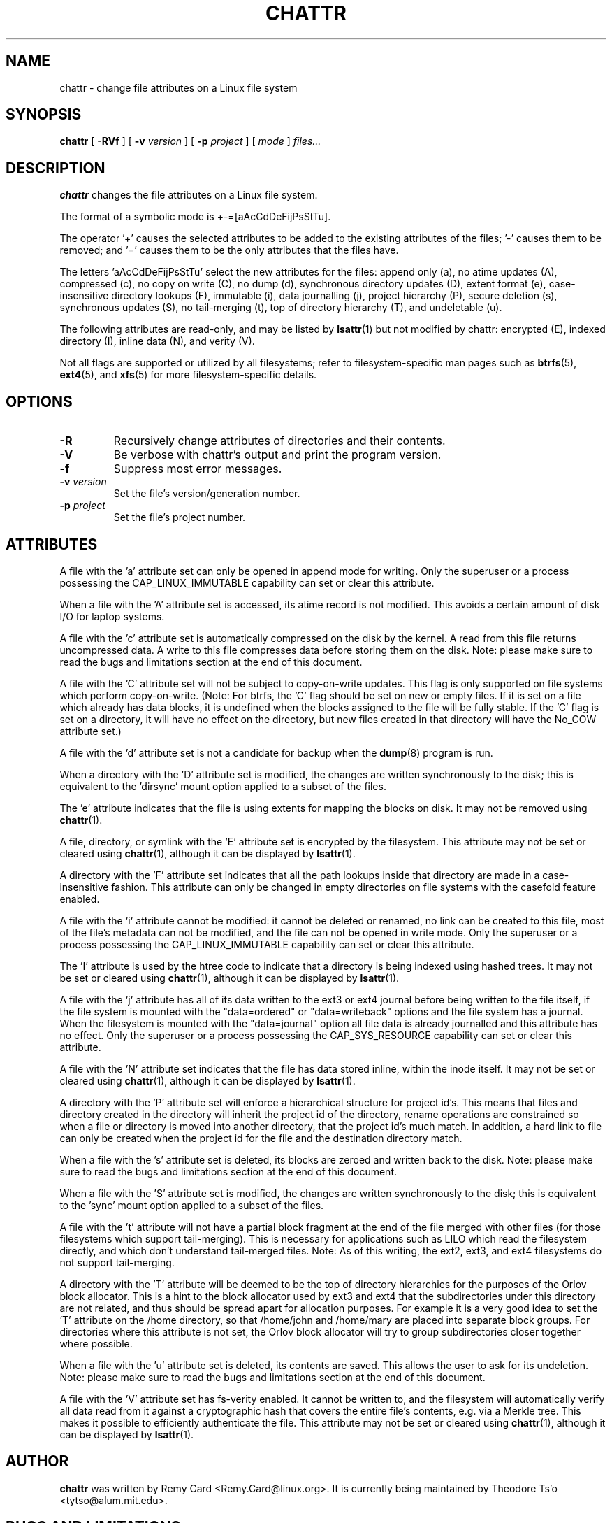 .\" -*- nroff -*-
.TH CHATTR 1 "January 2020" "E2fsprogs version 1.45.5"
.SH NAME
chattr \- change file attributes on a Linux file system
.SH SYNOPSIS
.B chattr
[
.B \-RVf
]
[
.B \-v
.I version
]
[
.B \-p
.I project
]
[
.I mode
]
.I files...
.SH DESCRIPTION
.B chattr
changes the file attributes on a Linux file system.
.PP
The format of a symbolic mode is +-=[aAcCdDeFijPsStTu].
.PP
The operator '+' causes the selected attributes to be added to the
existing attributes of the files; '-' causes them to be removed; and '='
causes them to be the only attributes that the files have.
.PP
The letters 'aAcCdDeFijPsStTu' select the new attributes for the files:
append only (a),
no atime updates (A),
compressed (c),
no copy on write (C),
no dump (d),
synchronous directory updates (D),
extent format (e),
case-insensitive directory lookups (F),
immutable (i),
data journalling (j),
project hierarchy (P),
secure deletion (s),
synchronous updates (S),
no tail-merging (t),
top of directory hierarchy (T),
and undeletable (u).
.PP
The following attributes are read-only, and may be listed by
.BR lsattr (1)
but not modified by chattr:
encrypted (E),
indexed directory (I),
inline data (N),
and verity (V).
.PP
Not all flags are supported or utilized by all filesystems; refer to
filesystem-specific man pages such as
.BR btrfs (5),
.BR ext4 (5),
and
.BR xfs (5)
for more filesystem-specific details.
.SH OPTIONS
.TP
.B \-R
Recursively change attributes of directories and their contents.
.TP
.B \-V
Be verbose with chattr's output and print the program version.
.TP
.B \-f
Suppress most error messages.
.TP
.BI \-v " version"
Set the file's version/generation number.
.TP
.BI \-p " project"
Set the file's project number.
.SH ATTRIBUTES
A file with the 'a' attribute set can only be opened in append mode for
writing.  Only the superuser or a process possessing the
CAP_LINUX_IMMUTABLE capability can set or clear this attribute.
.PP
When a file with the 'A' attribute set is accessed, its atime record is
not modified.  This avoids a certain amount of disk I/O for laptop
systems.
.PP
A file with the 'c' attribute set is automatically compressed on the disk
by the kernel.  A read from this file returns uncompressed data.  A write to
this file compresses data before storing them on the disk.  Note: please
make sure to read the bugs and limitations section at the end of this
document.
.PP
A file with the 'C' attribute set will not be subject to copy-on-write
updates.  This flag is only supported on file systems which perform
copy-on-write.  (Note: For btrfs, the 'C' flag should be
set on new or empty files.  If it is set on a file which already has
data blocks, it is undefined when the blocks assigned to the file will
be fully stable.  If the 'C' flag is set on a directory, it will have no
effect on the directory, but new files created in that directory will
have the No_COW attribute set.)
.PP
A file with the 'd' attribute set is not a candidate for backup when the
.BR dump (8)
program is run.
.PP
When a directory with the 'D' attribute set is modified,
the changes are written synchronously to the disk; this is equivalent to
the 'dirsync' mount option applied to a subset of the files.
.PP
The 'e' attribute indicates that the file is using extents for mapping
the blocks on disk.  It may not be removed using
.BR chattr (1).
.PP
A file, directory, or symlink with the 'E' attribute set is encrypted by the
filesystem.  This attribute may not be set or cleared using
.BR chattr (1),
although it can be displayed by
.BR lsattr (1).
.PP
A directory with the 'F' attribute set indicates that all the path
lookups inside that directory are made in a case-insensitive fashion.
This attribute can only be changed in empty directories on file systems
with the casefold feature enabled.
.PP
A file with the 'i' attribute cannot be modified: it cannot be deleted or
renamed, no link can be created to this file, most of the file's
metadata can not be modified, and the file can not be opened in write mode.
Only the superuser or a process possessing the CAP_LINUX_IMMUTABLE
capability can set or clear this attribute.
.PP
The 'I' attribute is used by the htree code to indicate that a directory
is being indexed using hashed trees.  It may not be set or cleared using
.BR chattr (1),
although it can be displayed by
.BR lsattr (1).
.PP
A file with the 'j' attribute has all of its data written to the ext3 or
ext4 journal before being written to the file itself, if the file system
is mounted with the "data=ordered" or "data=writeback" options and the
file system has a journal.  When the filesystem is mounted with the
"data=journal" option all file data is already journalled and this
attribute has no effect.  Only the superuser or a process possessing the
CAP_SYS_RESOURCE capability can set or clear this attribute.
.PP
A file with the 'N' attribute set indicates that the file has data
stored inline, within the inode itself. It may not be set or cleared
using
.BR chattr (1),
although it can be displayed by
.BR lsattr (1).
.PP
A directory with the 'P' attribute set will enforce a hierarchical
structure for project id's.  This means that files and directory created
in the directory will inherit the project id of the directory, rename
operations are constrained so when a file or directory is moved into
another directory, that the project id's much match.  In addition, a
hard link to file can only be created when the project id for the file
and the destination directory match.
.PP
When a file with the 's' attribute set is deleted, its blocks are zeroed
and written back to the disk.  Note: please make sure to read the bugs
and limitations section at the end of this document.
.PP
When a file with the 'S' attribute set is modified,
the changes are written synchronously to the disk; this is equivalent to
the 'sync' mount option applied to a subset of the files.
.PP
A file with the 't' attribute will not have a partial block fragment at
the end of the file merged with other files (for those filesystems which
support tail-merging).  This is necessary for applications such as LILO
which read the filesystem directly, and which don't understand tail-merged
files.  Note: As of this writing, the ext2, ext3, and ext4 filesystems do
not support tail-merging.
.PP
A directory with the 'T' attribute will be deemed to be the top of
directory hierarchies for the purposes of the Orlov block allocator.
This is a hint to the block allocator used by ext3 and ext4 that the
subdirectories under this directory are not related, and thus should be
spread apart for allocation purposes.   For example it is a very good
idea to set the 'T' attribute on the /home directory, so that /home/john
and /home/mary are placed into separate block groups.  For directories
where this attribute is not set, the Orlov block allocator will try to
group subdirectories closer together where possible.
.PP
When a file with the 'u' attribute set is deleted, its contents are
saved.  This allows the user to ask for its undeletion.  Note: please
make sure to read the bugs and limitations section at the end of this
document.
.PP
A file with the 'V' attribute set has fs-verity enabled.  It cannot be
written to, and the filesystem will automatically verify all data read
from it against a cryptographic hash that covers the entire file's
contents, e.g. via a Merkle tree.  This makes it possible to efficiently
authenticate the file.  This attribute may not be set or cleared using
.BR chattr (1),
although it can be displayed by
.BR lsattr (1).
.PP
.SH AUTHOR
.B chattr
was written by Remy Card <Remy.Card@linux.org>.  It is currently being
maintained by Theodore Ts'o <tytso@alum.mit.edu>.
.SH BUGS AND LIMITATIONS
The 'c', 's',  and 'u' attributes are not honored
by the ext2, ext3, and ext4 filesystems as implemented in the current
mainline Linux kernels.
Setting 'a' and 'i' attributes will not affect the ability to write
to already existing file descriptors.
.PP
The 'j' option is only useful for ext3 and ext4 file systems.
.PP
The 'D' option is only useful on Linux kernel 2.5.19 and later.
.SH AVAILABILITY
.B chattr
is part of the e2fsprogs package and is available from
http://e2fsprogs.sourceforge.net.
.SH SEE ALSO
.BR lsattr (1),
.BR btrfs (5),
.BR ext4 (5),
.BR xfs (5).
